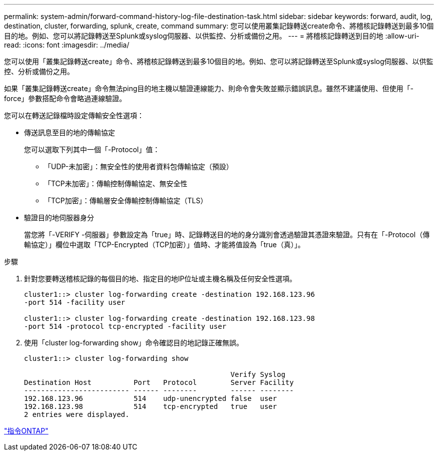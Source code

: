 ---
permalink: system-admin/forward-command-history-log-file-destination-task.html 
sidebar: sidebar 
keywords: forward, audit, log, destination, cluster, forwarding, splunk, create, command 
summary: 您可以使用叢集記錄轉送create命令、將稽核記錄轉送到最多10個目的地。例如、您可以將記錄轉送至Splunk或syslog伺服器、以供監控、分析或備份之用。 
---
= 將稽核記錄轉送到目的地
:allow-uri-read: 
:icons: font
:imagesdir: ../media/


[role="lead"]
您可以使用「叢集記錄轉送create」命令、將稽核記錄轉送到最多10個目的地。例如、您可以將記錄轉送至Splunk或syslog伺服器、以供監控、分析或備份之用。

如果「叢集記錄轉送create」命令無法ping目的地主機以驗證連線能力、則命令會失敗並顯示錯誤訊息。雖然不建議使用、但使用「-force」參數搭配命令會略過連線驗證。

您可以在轉送記錄檔時設定傳輸安全性選項：

* 傳送訊息至目的地的傳輸協定
+
您可以選取下列其中一個「-Protocol」值：

+
** 「UDP-未加密」：無安全性的使用者資料包傳輸協定（預設）
** 「TCP未加密」：傳輸控制傳輸協定、無安全性
** 「TCP加密」：傳輸層安全傳輸控制傳輸協定（TLS）


* 驗證目的地伺服器身分
+
當您將「-VERIFY -伺服器」參數設定為「true」時、記錄轉送目的地的身分識別會透過驗證其憑證來驗證。只有在「-Protocol（傳輸協定）」欄位中選取「TCP-Encrypted（TCP加密）」值時、才能將值設為「true（真）」。



.步驟
. 針對您要轉送稽核記錄的每個目的地、指定目的地IP位址或主機名稱及任何安全性選項。
+
[listing]
----
cluster1::> cluster log-forwarding create -destination 192.168.123.96
-port 514 -facility user

cluster1::> cluster log-forwarding create -destination 192.168.123.98
-port 514 -protocol tcp-encrypted -facility user
----
. 使用「cluster log-forwarding show」命令確認目的地記錄正確無誤。
+
[listing]
----
cluster1::> cluster log-forwarding show

                                                 Verify Syslog
Destination Host          Port   Protocol        Server Facility
------------------------- ------ --------        ------ --------
192.168.123.96            514    udp-unencrypted false  user
192.168.123.98            514    tcp-encrypted   true   user
2 entries were displayed.
----


http://docs.netapp.com/ontap-9/topic/com.netapp.doc.dot-cm-cmpr/GUID-5CB10C70-AC11-41C0-8C16-B4D0DF916E9B.html["指令ONTAP"]
